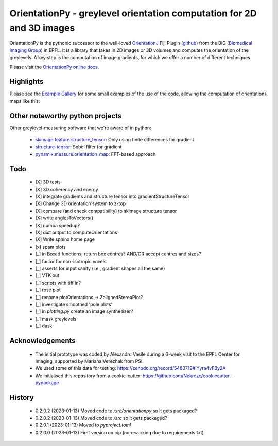 ========================================================================
OrientationPy - greylevel orientation computation for 2D and 3D images
========================================================================

.. image:: https://badge.fury.io/py/orientationpy.png
    :target: http://badge.fury.io/py/orientationpy

.. image:: https://gitlab.com/epfl-center-for-imaging/orientationpy/badges/main/pipeline.svg
    :target: https://gitlab.com/epfl-center-for-imaging/orientationpy/-/commits/main

.. image:: https://gitlab.com/epfl-center-for-imaging/orientationpy/badges/main/coverage.svg
   :target: https://epfl-center-for-imaging.gitlab.io/orientationpy/coverage/

OrientationPy is the pythonic successor to the well-loved `OrientationJ`_ Fiji Plugin (`github`_) from the BIG (`Biomedical Imaging Group`_) in EPFL.
It is a library that takes in 2D images or 3D volumes and computes the orientation of the greylevels.
A key step is the computation of image gradients, for which we offer a number of different techniques.

Please visit the `OrientationPy online docs`_.


Highlights
===========

Please see the `Example Gallery`_ for some small examples of the use of the code, allowing the computation of orientations maps like this:


.. figure:: https://epfl-center-for-imaging.gitlab.io/orientationpy/_images/sphx_glr_plot_fibres_2d_005.png
    :width: 400
    :align: center



Other noteworthy python projects
=================================

Other greylevel-measuring software that we're aware of in python:

  - `skimage.feature.structure_tensor`_: Only using finite differences for gradient
  - `structure-tensor`_: Sobel filter for gradient
  - `pynamix.measure.orientation_map`_: FFT-based approach


Todo
=========

 - [X] 3D tests

 - [X] 3D coherency and energy

 - [X] integrate gradients and structure tensor into gradientStructureTensor

 - [X] Change 3D orientation system to z-top

 - [X] compare (and check compatibility) to skimage structure tensor

 - [X] write anglesToVectors()

 - [X] numba speedup?

 - [X] dict output to computeOrientations

 - [X] Write sphinx home page

 - [x] spam plots

 - [_] in Boxed functions, return box centres? AND/OR accept centres and sizes?

 - [_] factor for non-isotropic voxels

 - [_] asserts for input sanity (i.e., gradient shapes all the same)

 - [_] VTK out

 - [_] scripts with tiff in?

 - [_] rose plot

 - [_] rename plotOrientations → ZalignedStereoPlot?

 - [_] investigate smoothed 'pole plots'

 - [_] in `plotting.py` create an image synthesizer?

 - [_] mask greylevels

 - [_] dask


Acknowledgements
=================

 - The initial prototype was coded by Alexandru Vasile during a 6-week visit to the EPFL Center for Imaging, supported by Mariana Verezhak from PSI

 - We used some of this data for testing: https://zenodo.org/record/5483719#.Yyra4vFBy2A

 - We initialised this repository from a cookie-cutter: https://github.com/Nekroze/cookiecutter-pypackage

.. _OrientationJ: http://bigwww.epfl.ch/demo/orientation/
.. _github: https://github.com/Biomedical-Imaging-Group/OrientationJ
.. _Biomedical Imaging Group: https://github.com/Biomedical-Imaging-Group/OrientationJ

.. _OrientationPy online docs: https://epfl-center-for-imaging.gitlab.io/orientationpy/index.html
.. _Example Gallery: https://epfl-center-for-imaging.gitlab.io/orientationpy/orientationpy_examples/index.html


.. _skimage.feature.structure_tensor: https://scikit-image.org/docs/stable/api/skimage.feature.html#skimage.feature.structure_tensor
.. _structure-tensor: https://pypi.org/project/structure-tensor/
.. _pynamix.measure.orientation_map: https://scigem.github.io/PynamiX/build/html/notebooks/Fibres.html


History
========

 - 0.2.0.2 (2023-01-13) Moved code to `/src/orientationpy` so it gets packaged?
 
 - 0.2.0.2 (2023-01-13) Moved code to `/src` so it gets packaged?

 - 0.2.0.1 (2023-01-13) Moved to `pyproject.toml`

 - 0.2.0.0 (2023-01-13) First version on pip (non-working due to requirements.txt)
